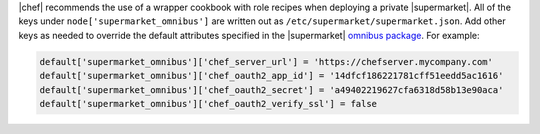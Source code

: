 .. The contents of this file may be included in multiple topics (using the includes directive).
.. The contents of this file should be modified in a way that preserves its ability to appear in multiple topics.


|chef| recommends the use of a wrapper cookbook with role recipes when deploying a private |supermarket|. All of the keys under ``node['supermarket_omnibus']`` are written out as ``/etc/supermarket/supermarket.json``. Add other keys as needed to override the default attributes specified in the |supermarket| `omnibus package <https://github.com/chef/omnibus-supermarket/blob/master/cookbooks/omnibus-supermarket/attributes/default.rb>`__. For example:

.. code-block:: ruby

   default['supermarket_omnibus']['chef_server_url'] = 'https://chefserver.mycompany.com'
   default['supermarket_omnibus']['chef_oauth2_app_id'] = '14dfcf186221781cff51eedd5ac1616'
   default['supermarket_omnibus']['chef_oauth2_secret'] = 'a49402219627cfa6318d58b13e90aca'
   default['supermarket_omnibus']['chef_oauth2_verify_ssl'] = false
